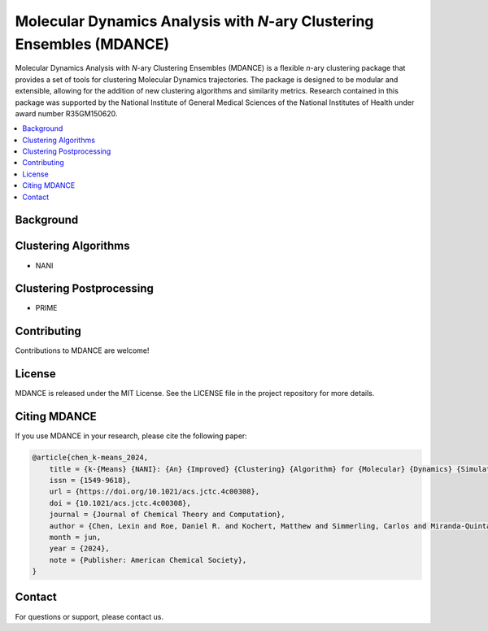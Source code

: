 Molecular Dynamics Analysis with *N*-ary Clustering Ensembles (MDANCE)
======================================================================
Molecular Dynamics Analysis with *N*-ary Clustering Ensembles (MDANCE) is a flexible *n*-ary clustering package that provides a set of tools for clustering Molecular Dynamics trajectories. The package is designed to be modular and extensible, allowing for the addition of new clustering algorithms and similarity metrics.
Research contained in this package was supported by the National Institute of General Medical Sciences of the National Institutes of Health under award number R35GM150620.

.. contents::
   :local:
   :depth: 2



Background
----------

Clustering Algorithms
---------------------
- NANI

Clustering Postprocessing
-------------------------
- PRIME

Contributing
------------
Contributions to MDANCE are welcome! 

License
-------
MDANCE is released under the MIT License. See the LICENSE file in the project repository for more details.

Citing MDANCE
-------------
If you use MDANCE in your research, please cite the following paper:

.. code-block:: bibtex

    @article{chen_k-means_2024,
        title = {k-{Means} {NANI}: {An} {Improved} {Clustering} {Algorithm} for {Molecular} {Dynamics} {Simulations}},
        issn = {1549-9618},
        url = {https://doi.org/10.1021/acs.jctc.4c00308},
        doi = {10.1021/acs.jctc.4c00308},
        journal = {Journal of Chemical Theory and Computation},
        author = {Chen, Lexin and Roe, Daniel R. and Kochert, Matthew and Simmerling, Carlos and Miranda-Quintana, Ramón Alain},
        month = jun,
        year = {2024},
        note = {Publisher: American Chemical Society},
    }

Contact
-------
For questions or support, please contact us.